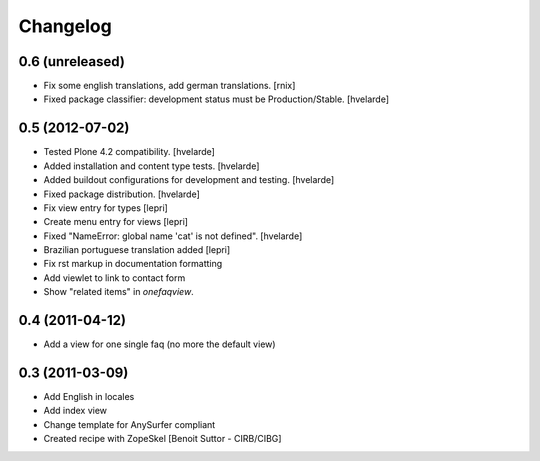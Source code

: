 Changelog
=========

0.6 (unreleased)
----------------

- Fix some english translations, add german translations.
  [rnix]

- Fixed package classifier: development status must be Production/Stable.
  [hvelarde]


0.5 (2012-07-02)
----------------

- Tested Plone 4.2 compatibility. [hvelarde]
- Added installation and content type tests. [hvelarde]
- Added buildout configurations for development and testing. [hvelarde]
- Fixed package distribution. [hvelarde]
- Fix view entry for types [lepri]
- Create menu entry for views [lepri]
- Fixed "NameError: global name 'cat' is not defined". [hvelarde]
- Brazilian portuguese translation added [lepri]
- Fix rst markup in documentation formatting
- Add viewlet to link to contact form
- Show "related items" in `onefaqview`.


0.4 (2011-04-12)
----------------

- Add a view for one single faq (no more the default view)


0.3 (2011-03-09)
----------------

- Add English in locales
- Add index view
- Change template for AnySurfer compliant
- Created recipe with ZopeSkel
  [Benoit Suttor - CIRB/CIBG]

